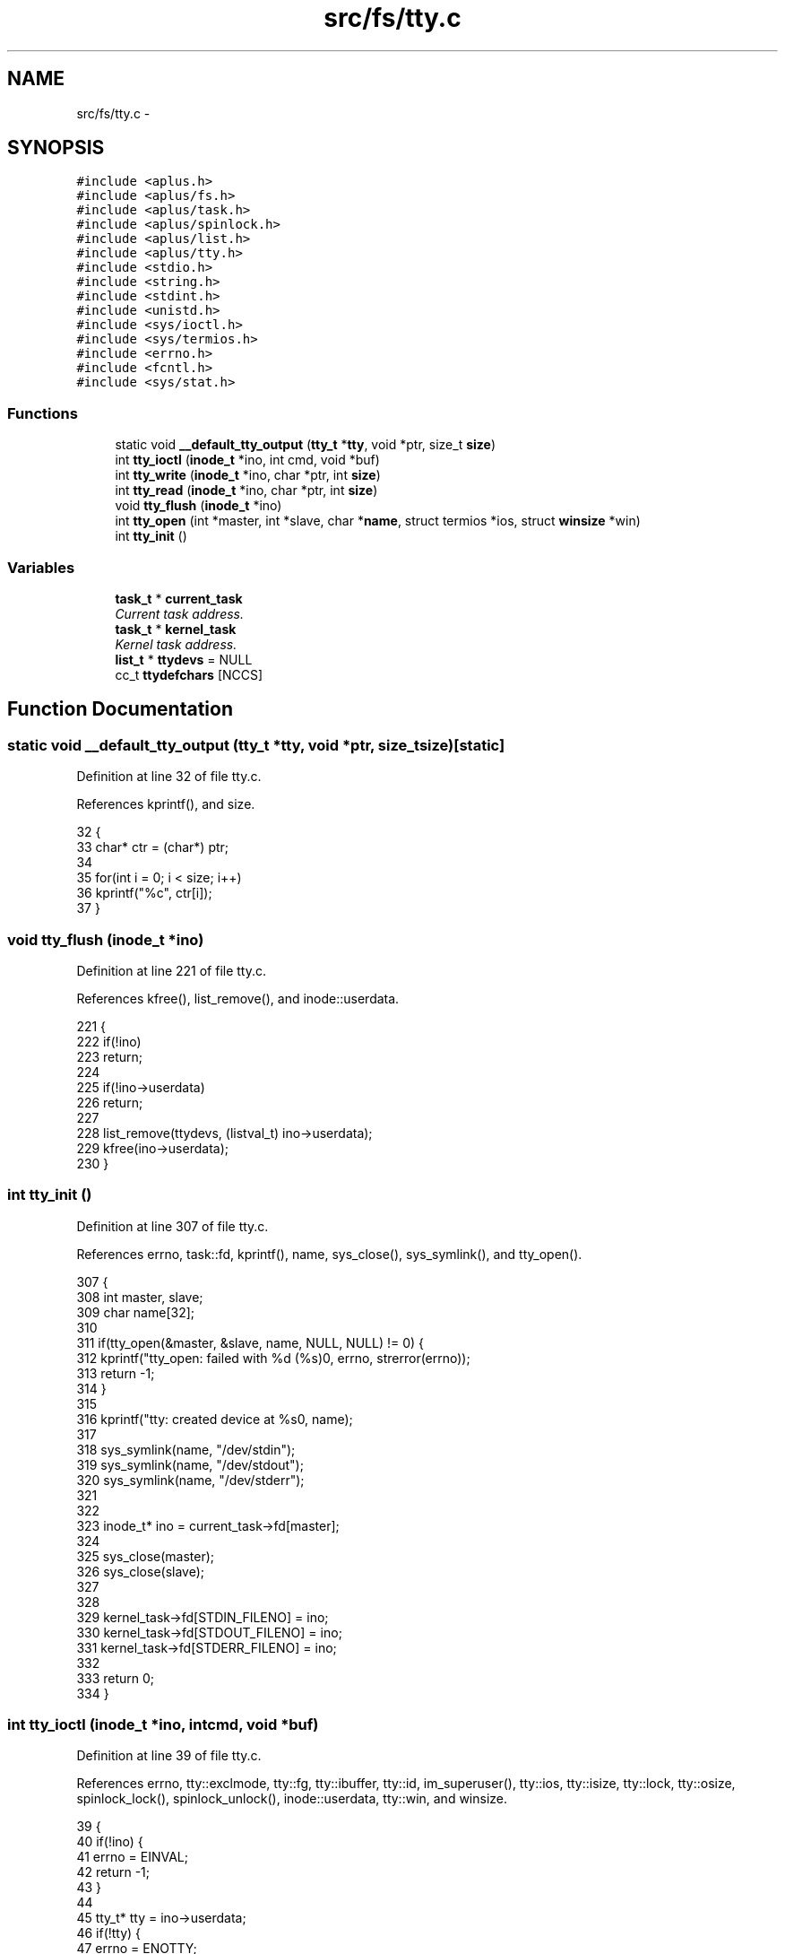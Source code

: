 .TH "src/fs/tty.c" 3 "Wed Nov 12 2014" "Version 0.1" "aPlus" \" -*- nroff -*-
.ad l
.nh
.SH NAME
src/fs/tty.c \- 
.SH SYNOPSIS
.br
.PP
\fC#include <aplus\&.h>\fP
.br
\fC#include <aplus/fs\&.h>\fP
.br
\fC#include <aplus/task\&.h>\fP
.br
\fC#include <aplus/spinlock\&.h>\fP
.br
\fC#include <aplus/list\&.h>\fP
.br
\fC#include <aplus/tty\&.h>\fP
.br
\fC#include <stdio\&.h>\fP
.br
\fC#include <string\&.h>\fP
.br
\fC#include <stdint\&.h>\fP
.br
\fC#include <unistd\&.h>\fP
.br
\fC#include <sys/ioctl\&.h>\fP
.br
\fC#include <sys/termios\&.h>\fP
.br
\fC#include <errno\&.h>\fP
.br
\fC#include <fcntl\&.h>\fP
.br
\fC#include <sys/stat\&.h>\fP
.br

.SS "Functions"

.in +1c
.ti -1c
.RI "static void \fB__default_tty_output\fP (\fBtty_t\fP *\fBtty\fP, void *ptr, size_t \fBsize\fP)"
.br
.ti -1c
.RI "int \fBtty_ioctl\fP (\fBinode_t\fP *ino, int cmd, void *buf)"
.br
.ti -1c
.RI "int \fBtty_write\fP (\fBinode_t\fP *ino, char *ptr, int \fBsize\fP)"
.br
.ti -1c
.RI "int \fBtty_read\fP (\fBinode_t\fP *ino, char *ptr, int \fBsize\fP)"
.br
.ti -1c
.RI "void \fBtty_flush\fP (\fBinode_t\fP *ino)"
.br
.ti -1c
.RI "int \fBtty_open\fP (int *master, int *slave, char *\fBname\fP, struct termios *ios, struct \fBwinsize\fP *win)"
.br
.ti -1c
.RI "int \fBtty_init\fP ()"
.br
.in -1c
.SS "Variables"

.in +1c
.ti -1c
.RI "\fBtask_t\fP * \fBcurrent_task\fP"
.br
.RI "\fICurrent task address\&. \fP"
.ti -1c
.RI "\fBtask_t\fP * \fBkernel_task\fP"
.br
.RI "\fIKernel task address\&. \fP"
.ti -1c
.RI "\fBlist_t\fP * \fBttydevs\fP = NULL"
.br
.ti -1c
.RI "cc_t \fBttydefchars\fP [NCCS]"
.br
.in -1c
.SH "Function Documentation"
.PP 
.SS "static void __default_tty_output (\fBtty_t\fP *tty, void *ptr, size_tsize)\fC [static]\fP"

.PP
Definition at line 32 of file tty\&.c\&.
.PP
References kprintf(), and size\&.
.PP
.nf
32                                                                      {
33     char* ctr = (char*) ptr;
34     
35     for(int i = 0; i < size; i++)
36         kprintf("%c", ctr[i]);
37 }
.fi
.SS "void tty_flush (\fBinode_t\fP *ino)"

.PP
Definition at line 221 of file tty\&.c\&.
.PP
References kfree(), list_remove(), and inode::userdata\&.
.PP
.nf
221                              {
222     if(!ino)
223         return;
224 
225     if(!ino->userdata)
226         return;
227 
228     list_remove(ttydevs, (listval_t) ino->userdata);
229     kfree(ino->userdata);
230 }
.fi
.SS "int tty_init ()"

.PP
Definition at line 307 of file tty\&.c\&.
.PP
References errno, task::fd, kprintf(), name, sys_close(), sys_symlink(), and tty_open()\&.
.PP
.nf
307                {
308     int master, slave;
309     char name[32];
310 
311     if(tty_open(&master, &slave, name, NULL, NULL) != 0) {
312         kprintf("tty_open: failed with %d (%s)\n", errno, strerror(errno));
313         return -1;
314     }
315 
316     kprintf("tty: created device at %s\n", name);
317 
318     sys_symlink(name, "/dev/stdin");
319     sys_symlink(name, "/dev/stdout");
320     sys_symlink(name, "/dev/stderr");
321 
322 
323     inode_t* ino = current_task->fd[master];
324 
325     sys_close(master);
326     sys_close(slave);
327 
328     
329     kernel_task->fd[STDIN_FILENO] = ino;
330     kernel_task->fd[STDOUT_FILENO] = ino;
331     kernel_task->fd[STDERR_FILENO] = ino;
332 
333     return 0;   
334 }
.fi
.SS "int tty_ioctl (\fBinode_t\fP *ino, intcmd, void *buf)"

.PP
Definition at line 39 of file tty\&.c\&.
.PP
References errno, tty::exclmode, tty::fg, tty::ibuffer, tty::id, im_superuser(), tty::ios, tty::isize, tty::lock, tty::osize, spinlock_lock(), spinlock_unlock(), inode::userdata, tty::win, and winsize\&.
.PP
.nf
39                                                 {
40     if(!ino) {
41         errno = EINVAL;
42         return -1;
43     }
44 
45     tty_t* tty = ino->userdata;
46     if(!tty) {
47         errno = ENOTTY;
48         return -1;
49     }
50 
51 
52     spinlock_lock(&tty->lock);
53 
54     errno = 0;
55 
56     switch(cmd) {
57         case TCGETS:
58             memcpy(buf, &tty->ios, sizeof(struct termios));
59             break;
60         case TCSETS:
61         case TCSETSW:
62         case TCSETSF:
63             memcpy(&tty->ios, buf, sizeof(struct termios));
64             break;
65         case TCGETA:
66         case TCSETA:
67         case TCSETAW:
68         case TCSETAF:
69             errno = ENOSYS;
70             break;
71         case TIOCGLCKTRMIOS:
72         case TIOCSLCKTRMIOS:
73             if(!im_superuser())
74                 errno = EPERM;
75             else
76                 errno = ENOSYS;
77             break;
78         case TIOCGWINSZ:
79             memcpy(buf, &tty->win, sizeof(struct winsize));
80             break;
81         case TIOCSWINSZ:
82             memcpy(&tty->win, buf, sizeof(struct winsize));
83             break;
84         case TCSBRK:
85         case TCSBRKP:
86             break;
87         case TIOCSBRK:
88         case TIOCCBRK:
89             break;
90         case TCXONC:
91             errno = ENOSYS;
92             break;
93         case FIONREAD:
94             *(int*) buf = tty->isize;
95             break;
96         case TIOCOUTQ:
97             *(int*) buf = tty->osize;
98             break;
99         case TCFLSH:
100             switch(*(int*) buf) {
101                 case TCIFLUSH:
102                     tty->isize = 0;
103                     break;
104                 case TCOFLUSH:
105                     tty->osize = 0;
106                     break;
107                 case TCIOFLUSH:
108                     tty->isize = tty->osize = 0;
109                     break;
110                 default:
111                     errno = EINVAL;
112             }
113             break;
114         case TIOCSTI:
115             while(*(char*) buf)
116                 tty->ibuffer[tty->isize++] = *(char*) buf++;
117             break;
118         case TIOCCONS:
119         case TIOCSCTTY:
120             if(!im_superuser())
121                 errno = EPERM;
122             else
123                 errno = ENOSYS;
124             break;
125         case TIOCGPGRP:
126             *(pid_t*) buf = tty->fg;
127             break;
128         case TIOCSPGRP:
129             tty->fg = *(pid_t*) buf;
130             break;
131         case TIOCGSID:
132             *(pid_t*) buf = tty->id;
133             break;
134         case TIOCEXCL:
135             tty->exclmode = 1;
136             break;
137         case TIOCNXCL:
138             tty->exclmode = 0;
139             break;
140         case TIOCGETD:
141         case TIOCSETD:
142             errno = ENOSYS;
143             break;
144         default:
145 #ifdef ENOIOCTLCMD
146             errno = ENOIOCTLCMD;
147 #else
148             errno = ENOSYS;
149 #endif
150             break;
151     }
152 
153     spinlock_unlock(&tty->lock);
154 
155     if(errno == 0)
156         return 0;
157     
158     return -1;
159 }
.fi
.SS "int tty_open (int *master, int *slave, char *name, struct termios *ios, struct \fBwinsize\fP *win)"

.PP
Definition at line 233 of file tty\&.c\&.
.PP
References __default_tty_output(), tty::bg, errno, tty::exclmode, task::fd, tty::fg, inode::flush, tty::id, inode::ioctl, tty::ios, tty::isize, kmalloc(), ksprintf(), list_add(), list_init, list_size, tty::lock, tty::osize, tty::output, task::pid, inode::read, sys_open(), tty_flush(), tty_ioctl(), tty_read(), tty_write(), TTYDEF_IOS_CFLAG, TTYDEF_IOS_IFLAG, TTYDEF_IOS_LFLAG, TTYDEF_IOS_OFLAG, TTYDEF_WIN_COLS, TTYDEF_WIN_ROWS, ttydefchars, inode::userdata, tty::win, winsize, and inode::write\&.
.PP
.nf
233                                                                                             {
234     if(ttydevs == NULL) {
235         list_init(ttydevs);
236     }
237 
238     if(!master || !slave) {
239         errno = EINVAL;
240         return -1;
241     }
242 
243     char fname[32];
244     memset(fname, 0, 32);
245 
246     ksprintf(fname, "/dev/tty%d", (int) list_size(ttydevs));
247 
248     int fd = sys_open(fname, O_CREAT | O_EXCL | O_RDWR, S_IFCHR);
249     if(fd < 0) {
250         errno = ENOENT;
251         return -1;
252     }
253 
254 
255     inode_t* ino = current_task->fd[fd];
256     tty_t* tty = kmalloc(sizeof(tty_t));
257 
258 
259     ino->read = tty_read;
260     ino->write = tty_write;
261     ino->ioctl = tty_ioctl;
262     ino->flush = tty_flush;
263 
264     ino->userdata = tty;
265 
266     tty->ios\&.c_iflag = TTYDEF_IOS_IFLAG;
267     tty->ios\&.c_oflag = TTYDEF_IOS_OFLAG;
268     tty->ios\&.c_cflag = TTYDEF_IOS_CFLAG;
269     tty->ios\&.c_lflag = TTYDEF_IOS_LFLAG;
270     
271     memcpy(tty->ios\&.c_cc, ttydefchars, sizeof(cc_t) * NCCS);
272 
273     tty->win\&.ws_row = TTYDEF_WIN_ROWS;
274     tty->win\&.ws_col = TTYDEF_WIN_COLS;
275     tty->win\&.ws_xpixel = 0; /* unused */
276     tty->win\&.ws_ypixel = 0; /* unused */
277 
278     tty->lock = 0;
279     tty->isize = 0;
280     tty->osize = 0;
281     tty->exclmode = 0;
282 
283     tty->fg = current_task->pid;
284     tty->bg = -1;
285 
286     tty->id = list_size(ttydevs);
287 
288     tty->output = __default_tty_output;
289 
290     list_add(ttydevs, (listval_t) tty);
291 
292     if(name)
293         strcpy(name, fname);
294 
295     if(ios)
296         memcpy(ios, &tty->ios, sizeof(struct termios));
297 
298     if(win)
299         memcpy(win, &tty->win, sizeof(struct winsize)); 
300         
301     *master = fd;
302     *slave = fd;
303 
304     return 0;
305 }
.fi
.SS "int tty_read (\fBinode_t\fP *ino, char *ptr, intsize)"

.PP
Definition at line 190 of file tty\&.c\&.
.PP
References errno, tty::ibuffer, tty::isize, tty::lock, tty::output, size, spinlock_lock(), spinlock_unlock(), spinlock_waiton, and inode::userdata\&.
.PP
.nf
190                                                 {
191     if(!ino)
192         return 0;
193 
194     if(!ptr)
195         return 0;
196     
197     if(!size)
198         return 0;
199 
200     tty_t* tty = ino->userdata;
201     if(!tty) {
202         errno = ENOTTY;
203         return -1;
204     }
205 
206     spinlock_lock(&tty->lock);
207     spinlock_waiton(size > tty->isize);
208 
209     memcpy(ptr, tty->ibuffer, tty->isize);
210     tty->isize -= size;
211 
212     if(tty->output)
213         tty->output(tty, ptr, size);
214 
215     spinlock_unlock(&tty->lock);
216 
217     return size;
218 }
.fi
.SS "int tty_write (\fBinode_t\fP *ino, char *ptr, intsize)"

.PP
Definition at line 162 of file tty\&.c\&.
.PP
References errno, tty::lock, tty::obuffer, tty::output, size, spinlock_lock(), spinlock_unlock(), and inode::userdata\&.
.PP
.nf
162                                                  {
163     if(!ino)
164         return 0;
165     
166     if(!ptr)
167         return 0;
168 
169     if(!size)
170         return 0;
171 
172     tty_t* tty = ino->userdata;
173     if(!tty) {
174         errno = ENOTTY;
175         return -1;
176     }
177 
178     spinlock_lock(&tty->lock);
179     memcpy(tty->obuffer, ptr, size);
180 
181     if(tty->output)
182         tty->output(tty, ptr, size);
183 
184     spinlock_unlock(&tty->lock);
185 
186     return size;
187 }
.fi
.SH "Variable Documentation"
.PP 
.SS "\fBtask_t\fP* current_task"

.PP
Current task address\&. 
.PP
Definition at line 35 of file sched\&.c\&.
.SS "\fBtask_t\fP* kernel_task"

.PP
Kernel task address\&. 
.PP
Definition at line 40 of file sched\&.c\&.
.SS "cc_t ttydefchars[NCCS]"
\fBInitial value:\fP
.PP
.nf
= {
    
    
    
}
.fi
.PP
Definition at line 25 of file tty\&.c\&.
.SS "\fBlist_t\fP* ttydevs = NULL"

.PP
Definition at line 23 of file tty\&.c\&.
.SH "Author"
.PP 
Generated automatically by Doxygen for aPlus from the source code\&.
